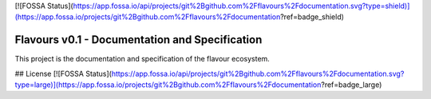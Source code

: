 [![FOSSA Status](https://app.fossa.io/api/projects/git%2Bgithub.com%2Fflavours%2Fdocumentation.svg?type=shield)](https://app.fossa.io/projects/git%2Bgithub.com%2Fflavours%2Fdocumentation?ref=badge_shield)

Flavours v0.1 - Documentation and Specification
===============================================

This project is the documentation and specification of the flavour ecosystem.


## License
[![FOSSA Status](https://app.fossa.io/api/projects/git%2Bgithub.com%2Fflavours%2Fdocumentation.svg?type=large)](https://app.fossa.io/projects/git%2Bgithub.com%2Fflavours%2Fdocumentation?ref=badge_large)